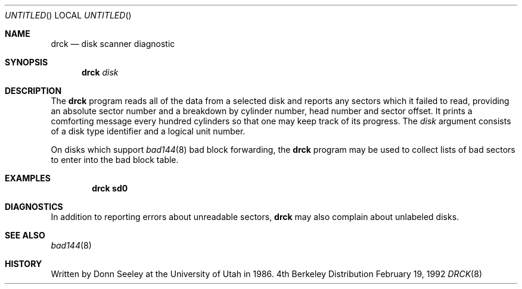 .\"	BSDI $Id: drck.8,v 1.1.1.1 1992/02/19 17:34:27 trent Exp $
.Dd February 19, 1992
.Os BSD 4
.Dt DRCK 8
.Sh NAME
.Nm drck
.Nd disk scanner diagnostic
.Sh SYNOPSIS
.Nm drck
.Ar disk
.Sh DESCRIPTION
The
.Nm drck
program reads all of the data from a selected disk and
reports any sectors which it failed to read,
providing an absolute sector number
and a breakdown by cylinder number, head number and sector offset.
It prints a comforting message every hundred cylinders
so that one may keep track of its progress.
The
.Ar disk
argument consists of a disk type identifier and a logical unit number.
.Pp
On disks which support
.Xr bad144 8
bad block forwarding,
the
.Nm drck
program may be used to collect lists of bad sectors
to enter into the bad block table.
.Sh EXAMPLES
.Dl drck sd0
.Sh DIAGNOSTICS
In addition to reporting errors about unreadable sectors,
.Nm drck
may also complain about unlabeled disks.
.Sh SEE ALSO
.Xr bad144 8
.Sh HISTORY
Written by Donn Seeley at the University of Utah in 1986.
